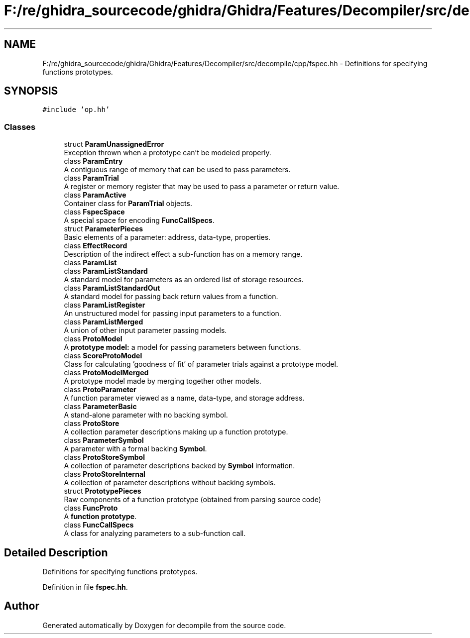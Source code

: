 .TH "F:/re/ghidra_sourcecode/ghidra/Ghidra/Features/Decompiler/src/decompile/cpp/fspec.hh" 3 "Sun Apr 14 2019" "decompile" \" -*- nroff -*-
.ad l
.nh
.SH NAME
F:/re/ghidra_sourcecode/ghidra/Ghidra/Features/Decompiler/src/decompile/cpp/fspec.hh \- Definitions for specifying functions prototypes\&.  

.SH SYNOPSIS
.br
.PP
\fC#include 'op\&.hh'\fP
.br

.SS "Classes"

.in +1c
.ti -1c
.RI "struct \fBParamUnassignedError\fP"
.br
.RI "Exception thrown when a prototype can't be modeled properly\&. "
.ti -1c
.RI "class \fBParamEntry\fP"
.br
.RI "A contiguous range of memory that can be used to pass parameters\&. "
.ti -1c
.RI "class \fBParamTrial\fP"
.br
.RI "A register or memory register that may be used to pass a parameter or return value\&. "
.ti -1c
.RI "class \fBParamActive\fP"
.br
.RI "Container class for \fBParamTrial\fP objects\&. "
.ti -1c
.RI "class \fBFspecSpace\fP"
.br
.RI "A special space for encoding \fBFuncCallSpecs\fP\&. "
.ti -1c
.RI "struct \fBParameterPieces\fP"
.br
.RI "Basic elements of a parameter: address, data-type, properties\&. "
.ti -1c
.RI "class \fBEffectRecord\fP"
.br
.RI "Description of the indirect effect a sub-function has on a memory range\&. "
.ti -1c
.RI "class \fBParamList\fP"
.br
.ti -1c
.RI "class \fBParamListStandard\fP"
.br
.RI "A standard model for parameters as an ordered list of storage resources\&. "
.ti -1c
.RI "class \fBParamListStandardOut\fP"
.br
.RI "A standard model for passing back return values from a function\&. "
.ti -1c
.RI "class \fBParamListRegister\fP"
.br
.RI "An unstructured model for passing input parameters to a function\&. "
.ti -1c
.RI "class \fBParamListMerged\fP"
.br
.RI "A union of other input parameter passing models\&. "
.ti -1c
.RI "class \fBProtoModel\fP"
.br
.RI "A \fBprototype\fP \fBmodel:\fP a model for passing parameters between functions\&. "
.ti -1c
.RI "class \fBScoreProtoModel\fP"
.br
.RI "Class for calculating 'goodness of fit' of parameter trials against a prototype model\&. "
.ti -1c
.RI "class \fBProtoModelMerged\fP"
.br
.RI "A prototype model made by merging together other models\&. "
.ti -1c
.RI "class \fBProtoParameter\fP"
.br
.RI "A function parameter viewed as a name, data-type, and storage address\&. "
.ti -1c
.RI "class \fBParameterBasic\fP"
.br
.RI "A stand-alone parameter with no backing symbol\&. "
.ti -1c
.RI "class \fBProtoStore\fP"
.br
.RI "A collection parameter descriptions making up a function prototype\&. "
.ti -1c
.RI "class \fBParameterSymbol\fP"
.br
.RI "A parameter with a formal backing \fBSymbol\fP\&. "
.ti -1c
.RI "class \fBProtoStoreSymbol\fP"
.br
.RI "A collection of parameter descriptions backed by \fBSymbol\fP information\&. "
.ti -1c
.RI "class \fBProtoStoreInternal\fP"
.br
.RI "A collection of parameter descriptions without backing symbols\&. "
.ti -1c
.RI "struct \fBPrototypePieces\fP"
.br
.RI "Raw components of a function prototype (obtained from parsing source code) "
.ti -1c
.RI "class \fBFuncProto\fP"
.br
.RI "A \fBfunction\fP \fBprototype\fP\&. "
.ti -1c
.RI "class \fBFuncCallSpecs\fP"
.br
.RI "A class for analyzing parameters to a sub-function call\&. "
.in -1c
.SH "Detailed Description"
.PP 
Definitions for specifying functions prototypes\&. 


.PP
Definition in file \fBfspec\&.hh\fP\&.
.SH "Author"
.PP 
Generated automatically by Doxygen for decompile from the source code\&.
